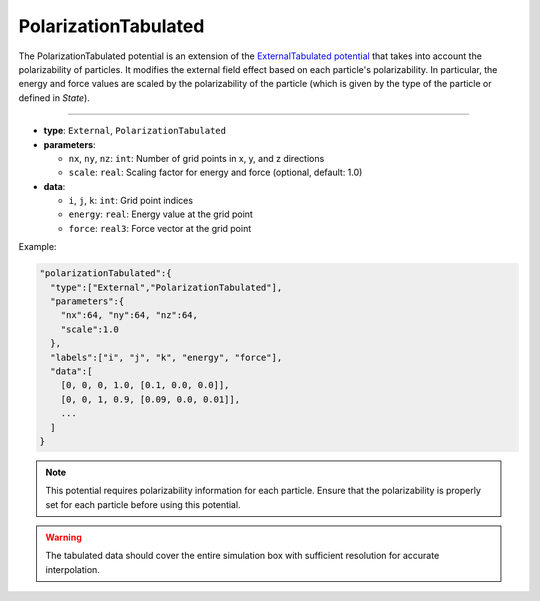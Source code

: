PolarizationTabulated
---------------------

The PolarizationTabulated potential is an extension of the `ExternalTabulated potential <ExternalTabulated.html>`_
that takes into account the polarizability of particles. 
It modifies the external field effect based on each particle's polarizability. In particular, the energy and force 
values are scaled by the polarizability of the particle (which is given by the type of the particle or defined in *State*).

----

* **type**: ``External``, ``PolarizationTabulated``
* **parameters**:

  * ``nx``, ``ny``, ``nz``: ``int``: Number of grid points in x, y, and z directions
  * ``scale``: ``real``: Scaling factor for energy and force (optional, default: 1.0)

* **data**:

  * ``i``, ``j``, ``k``: ``int``: Grid point indices
  * ``energy``: ``real``: Energy value at the grid point
  * ``force``: ``real3``: Force vector at the grid point

Example:

.. code-block::

   "polarizationTabulated":{
     "type":["External","PolarizationTabulated"],
     "parameters":{
       "nx":64, "ny":64, "nz":64,
       "scale":1.0
     },
     "labels":["i", "j", "k", "energy", "force"],
     "data":[
       [0, 0, 0, 1.0, [0.1, 0.0, 0.0]],
       [0, 0, 1, 0.9, [0.09, 0.0, 0.01]],
       ...
     ]
   }

.. note::
   This potential requires polarizability information for each particle. Ensure that the polarizability is properly set for each particle before using this potential.

.. warning::
   The tabulated data should cover the entire simulation box with sufficient resolution for accurate interpolation.

